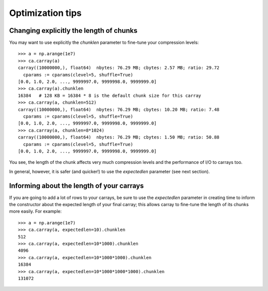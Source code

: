 -----------------
Optimization tips
-----------------

Changing explicitly the length of chunks
========================================

You may want to use explicitly the `chunklen` parameter to fine-tune
your compression levels::

  >>> a = np.arange(1e7)
  >>> ca.carray(a)
  carray((10000000,), float64)  nbytes: 76.29 MB; cbytes: 2.57 MB; ratio: 29.72
    cparams := cparams(clevel=5, shuffle=True)
  [0.0, 1.0, 2.0, ..., 9999997.0, 9999998.0, 9999999.0]
  >>> ca.carray(a).chunklen
  16384   # 128 KB = 16384 * 8 is the default chunk size for this carray
  >>> ca.carray(a, chunklen=512)
  carray((10000000,), float64)  nbytes: 76.29 MB; cbytes: 10.20 MB; ratio: 7.48
    cparams := cparams(clevel=5, shuffle=True)
  [0.0, 1.0, 2.0, ..., 9999997.0, 9999998.0, 9999999.0]
  >>> ca.carray(a, chunklen=8*1024)
  carray((10000000,), float64)  nbytes: 76.29 MB; cbytes: 1.50 MB; ratio: 50.88
    cparams := cparams(clevel=5, shuffle=True)
  [0.0, 1.0, 2.0, ..., 9999997.0, 9999998.0, 9999999.0]

You see, the length of the chunk affects very much compression levels
and the performance of I/O to carrays too.

In general, however, it is safer (and quicker!) to use the
`expectedlen` parameter (see next section).

Informing about the length of your carrays
==========================================

If you are going to add a lot of rows to your carrays, be sure to use
the `expectedlen` parameter in creating time to inform the constructor
about the expected length of your final carray; this allows carray to
fine-tune the length of its chunks more easily.  For example::

  >>> a = np.arange(1e7)
  >>> ca.carray(a, expectedlen=10).chunklen
  512
  >>> ca.carray(a, expectedlen=10*1000).chunklen
  4096
  >>> ca.carray(a, expectedlen=10*1000*1000).chunklen
  16384
  >>> ca.carray(a, expectedlen=10*1000*1000*1000).chunklen
  131072


